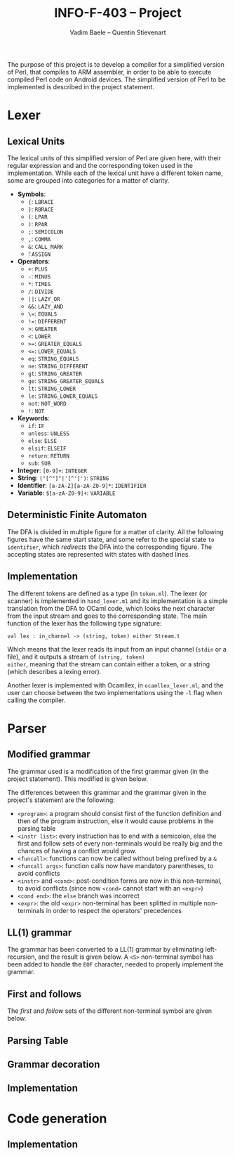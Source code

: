 #+TITLE: INFO-F-403 -- Project
#+AUTHOR: Vadim Baele -- Quentin Stievenart
#+OPTIONS:   H:3 num:t toc:nil \n:nil @:t ::t |:t ^:t -:t f:t *:t <:t todo:nil
#+LATEX_HEADER: \usepackage[a4paper]{geometry}
#+LATEX_HEADER: \geometry{hscale=0.7,vscale=0.7,centering}
#+LATEX_HEADER: \usepackage[pdftex]{hyperref}
#+LATEX_HEADER: \hypersetup{colorlinks,citecolor=black,filecolor=black,linkcolor=black,urlcolor=black}
#+LATEX_HEADER: \usepackage{syntax}
#+LATEX_HEADER: \usepackage{listings}
The purpose of this project is to develop a compiler for a simplified
version of Perl, that compiles to ARM assembler, in order to be able
to execute compiled Perl code on Android devices. The simplified
version of Perl to be implemented is described in the project statement.
* Lexer
** Lexical Units
The lexical units of this simplified version of Perl are given here,
with their regular expression and and  the corresponding token used in
the implementation. While each of the lexical unit have a
different token name, some are grouped into categories for a matter of
clarity.

  - *Symbols*:
    - ={=: =LBRACE=
    - =}=: =RBRACE=
    - =(=: =LPAR=
    - =)=: =RPAR=
    - =;=: =SEMICOLON=
    - \texttt{,}: =COMMA=
    - =&=: =CALL_MARK=
    - \texttt{\=}: =ASSIGN=
  - *Operators*:
    - =+=: =PLUS=
    - =-=: =MINUS=
    - =*=: =TIMES=
    - =/=: =DIVIDE=
    - =||=: =LAZY_OR=
    - =&&=: =LAZY_AND=
    - \texttt{\=\=}: =EQUALS=
    - \texttt{!=}: =DIFFERENT=
    - =>=: =GREATER=
    - =<=: =LOWER=
    - \texttt{>=}: =GREATER_EQUALS=
    - \texttt{<=}: =LOWER_EQUALS=
    - =eq=: =STRING_EQUALS=
    - =ne=: =STRING_DIFFERENT=
    - =gt=: =STRING_GREATER=
    - =ge=: =STRING_GREATER_EQUALS=
    - =lt=: =STRING_LOWER=
    - =le=: =STRING_LOWER_EQUALS=
    - =not=: =NOT_WORD=
    - =!=: =NOT=
  - *Keywords*:
    - =if=: =IF=
    - =unless=: =UNLESS=
    - =else=: =ELSE=
    - =elsif=: =ELSEIF=
    - =return=: =RETURN=
    - =sub=: =SUB=
  - *Integer*: =[0-9]+=: =INTEGER=
  - *String*: =("[^"]"|'[^']')=: =STRING=
  - *Identifier*: =[a-zA-Z][a-zA-Z0-9]*=: =IDENTIFIER=
  - *Variable*: =$[a-zA-Z0-9]+=: =VARIABLE=
** Deterministic Finite Automaton
The DFA is divided in multiple figure for a matter of clarity. All the
following figures have the same start state, and some refer to the
special state =to identifier=, which /redirects/ the DFA into the
corresponding figure. The accepting states are represented with states
with dashed lines.

\begin{figure}
\centerline{\includegraphics[width=0.7\textwidth]{dfa.png}}
\caption{DFA for single character symbols, spaces and comments}
\end{figure}

\begin{figure}
\centerline{\includegraphics[width=0.7\textwidth]{dfa-multi-char-sym.png}}
\caption{DFA for multi-character symbols}
\end{figure}

\begin{figure}
\centerline{\includegraphics[width=0.7\textwidth]{dfa-int-string.png}}
\caption{DFA for integer and strings}
\end{figure}

\begin{figure}
\centerline{\includegraphics[width=0.7\textwidth]{dfa-var-identifier.png}}
\caption{DFA for variables and identifiers}
\end{figure}

\begin{figure}
\centerline{\includegraphics[width=1.45\textwidth]{dfa-keywords.png}}
\caption{DFA for keywords}
\end{figure}

\begin{figure}
\centerline{\includegraphics[width=\textwidth]{dfa-e.png}}
\caption{DFA for keywords starting with \texttt{e}}
\end{figure}

** Implementation
The different tokens are defined as a type (in =token.ml=). The lexer
(or scanner) is implemented in =hand_lexer.ml= and its implementation
is a simple translation from the DFA to OCaml code, which looks the
next character from the input stream and goes to the corresponding
state. The main function of the lexer has the following type
signature:

#+BEGIN_SRC caml
val lex : in_channel -> (string, token) either Stream.t
#+END_SRC

Which means that the lexer reads its input from an input channel
(=stdin= or a file), and it outputs a stream of =(string, token)
either=, meaning that the stream can contain either a token, or a
string (which describes a lexing error).

Another lexer is implemented with Ocamllex, in =ocamllex_lexer.ml=,
and the user can choose between the two implementations using the =-l=
flag when calling the compiler.
* Parser
** Modified grammar
The grammar used is a modification of the first grammar given (in the
project statement). This modified is given below.

\setlength{\grammarparsep}{20pt plus 1pt minus 1pt}
\setlength{\grammarindent}{12em}
\begin{grammar}
\input{grammar.tex}
\end{grammar}

The differences between this grammar and the grammar given in the
project's statement are the following:
  - =<program>=: a program should consist first of the function
    definition and then of the program instruction, else it would
    cause problems in the parsing table
  - =<instr list>=: every instruction has to end with a semicolon,
    else the first and follow sets of every non-terminals would be
    really big and the chances of having a conflict would grow.
  - =<funcall>=: functions can now be called without being prefixed by a
    =&=
  - =<funcall args>=: function calls now have mandatory parentheses,
    to avoid conflicts
  - =<instr>= and =<cond>=: post-condition forms are now in this
    non-terminal, to avoid conflicts (since now =<cond>= cannot start
    with an =<expr>=)
  - =<cond end>=: the =else= branch was incorrect
  - =<expr>=: the old =<expr>= non-terminal has been splitted in
    multiple non-terminals in order to respect the operators'
    precedences

** LL(1) grammar
The grammar has been converted to a LL(1) grammar by
eliminating left-recursion, and the result is given below. A =<S>=
non-terminal symbol has been added to handle the =EOF= character,
needed to properly implement the grammar.

\setlength{\grammarparsep}{20pt plus 1pt minus 1pt}
\setlength{\grammarindent}{12em}
\begin{grammar}
\input{grammar-ll1.tex}
\end{grammar}

** First and follows
The /first/ and /follow/ sets of the different non-terminal symbol are
given below.

\setlength{\grammarparsep}{0.25cm}
\setlength{\grammarindent}{1cm}
\begin{grammar}
\input{first-follow.tex}
\end{grammar}
** Parsing Table
** Grammar decoration
** Implementation
* Code generation
** Implementation

